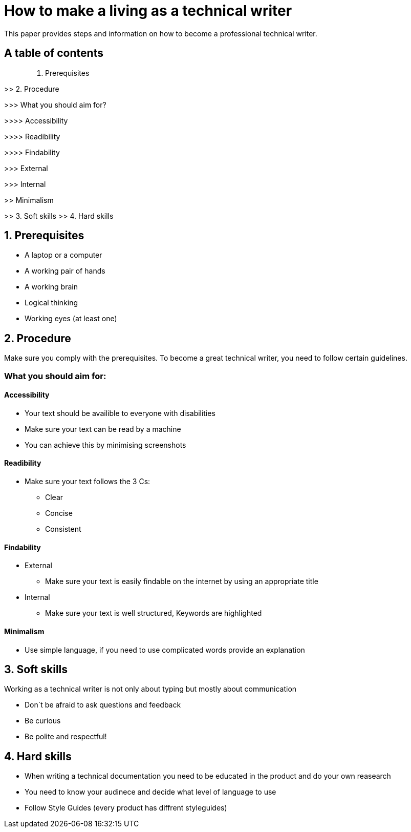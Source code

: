 # How to make a living as a technical writer

This paper provides steps and information on how to become a professional technical writer.

## A table of contents

> 1. Prerequisites

>> 2. Procedure

>>> What you should aim for?

>>>> Accessibility

>>>> Readibility

>>>> Findability

>>> External

>>> Internal

>> Minimalism

>> 3. Soft skills
>> 4. Hard skills

##  1. Prerequisites

* A laptop or a computer
* A working pair of hands
* A working brain 
* Logical thinking
* Working eyes (at least one)


## 2. Procedure

Make sure you comply with the prerequisites. To become a great technical writer, you need to follow certain guidelines.

### What you should aim for:

#### Accessibility

* Your text should be availible to everyone with disabilities
* Make sure your text can be read by a machine
* You can achieve this by minimising screenshots

#### Readibility

* Make sure your text follows the  3 Cs:

** Clear 
** Concise 
** Consistent

#### Findability

* External

** Make sure your text is easily findable on the internet by using an appropriate title 

* Internal 

** Make sure your text is well structured, Keywords are highlighted 

#### Minimalism

* Use simple language, if you need to use complicated words provide an explanation




## 3. Soft skills

Working as a technical writer is not only about typing but mostly about communication

* Don´t be afraid to ask questions and feedback
* Be curious
* Be polite and respectful!

## 4. Hard skills
* When writing a technical documentation you need to be educated in the product
and do your own reasearch
* You need to know your audinece and decide what level of language to use
* Follow Style Guides (every product has diffrent styleguides)


